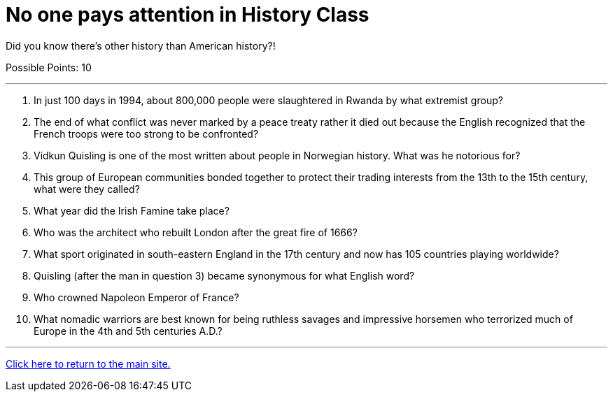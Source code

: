 = No one pays attention in History Class

[example]
==== 
Did you know there’s other history than American history?!

Possible Points: 10
====

'''

1. In just 100 days in 1994, about 800,000 people were slaughtered in Rwanda by what extremist group?

2. The end of what conflict was never marked by a peace treaty rather it died out because the English recognized that the French troops were too strong to be confronted?

3. Vidkun Quisling is one of the most written about people in Norwegian history. What was he notorious for?

4. This group of European communities bonded together to protect their trading interests from the 13th to the 15th century, what were they called?

5. What year did the Irish Famine take place?

6. Who was the architect who rebuilt London after the great fire of 1666?

7. What sport originated in south-eastern England in the 17th century and now has 105 countries playing worldwide?

8. Quisling (after the man in question 3) became synonymous for what English word?

9. Who crowned Napoleon Emperor of France?

10. What nomadic warriors are best known for being ruthless savages and impressive horsemen who terrorized much of Europe in the 4th and 5th centuries A.D.?

'''

link:../../index.html[Click here to return to the main site.]